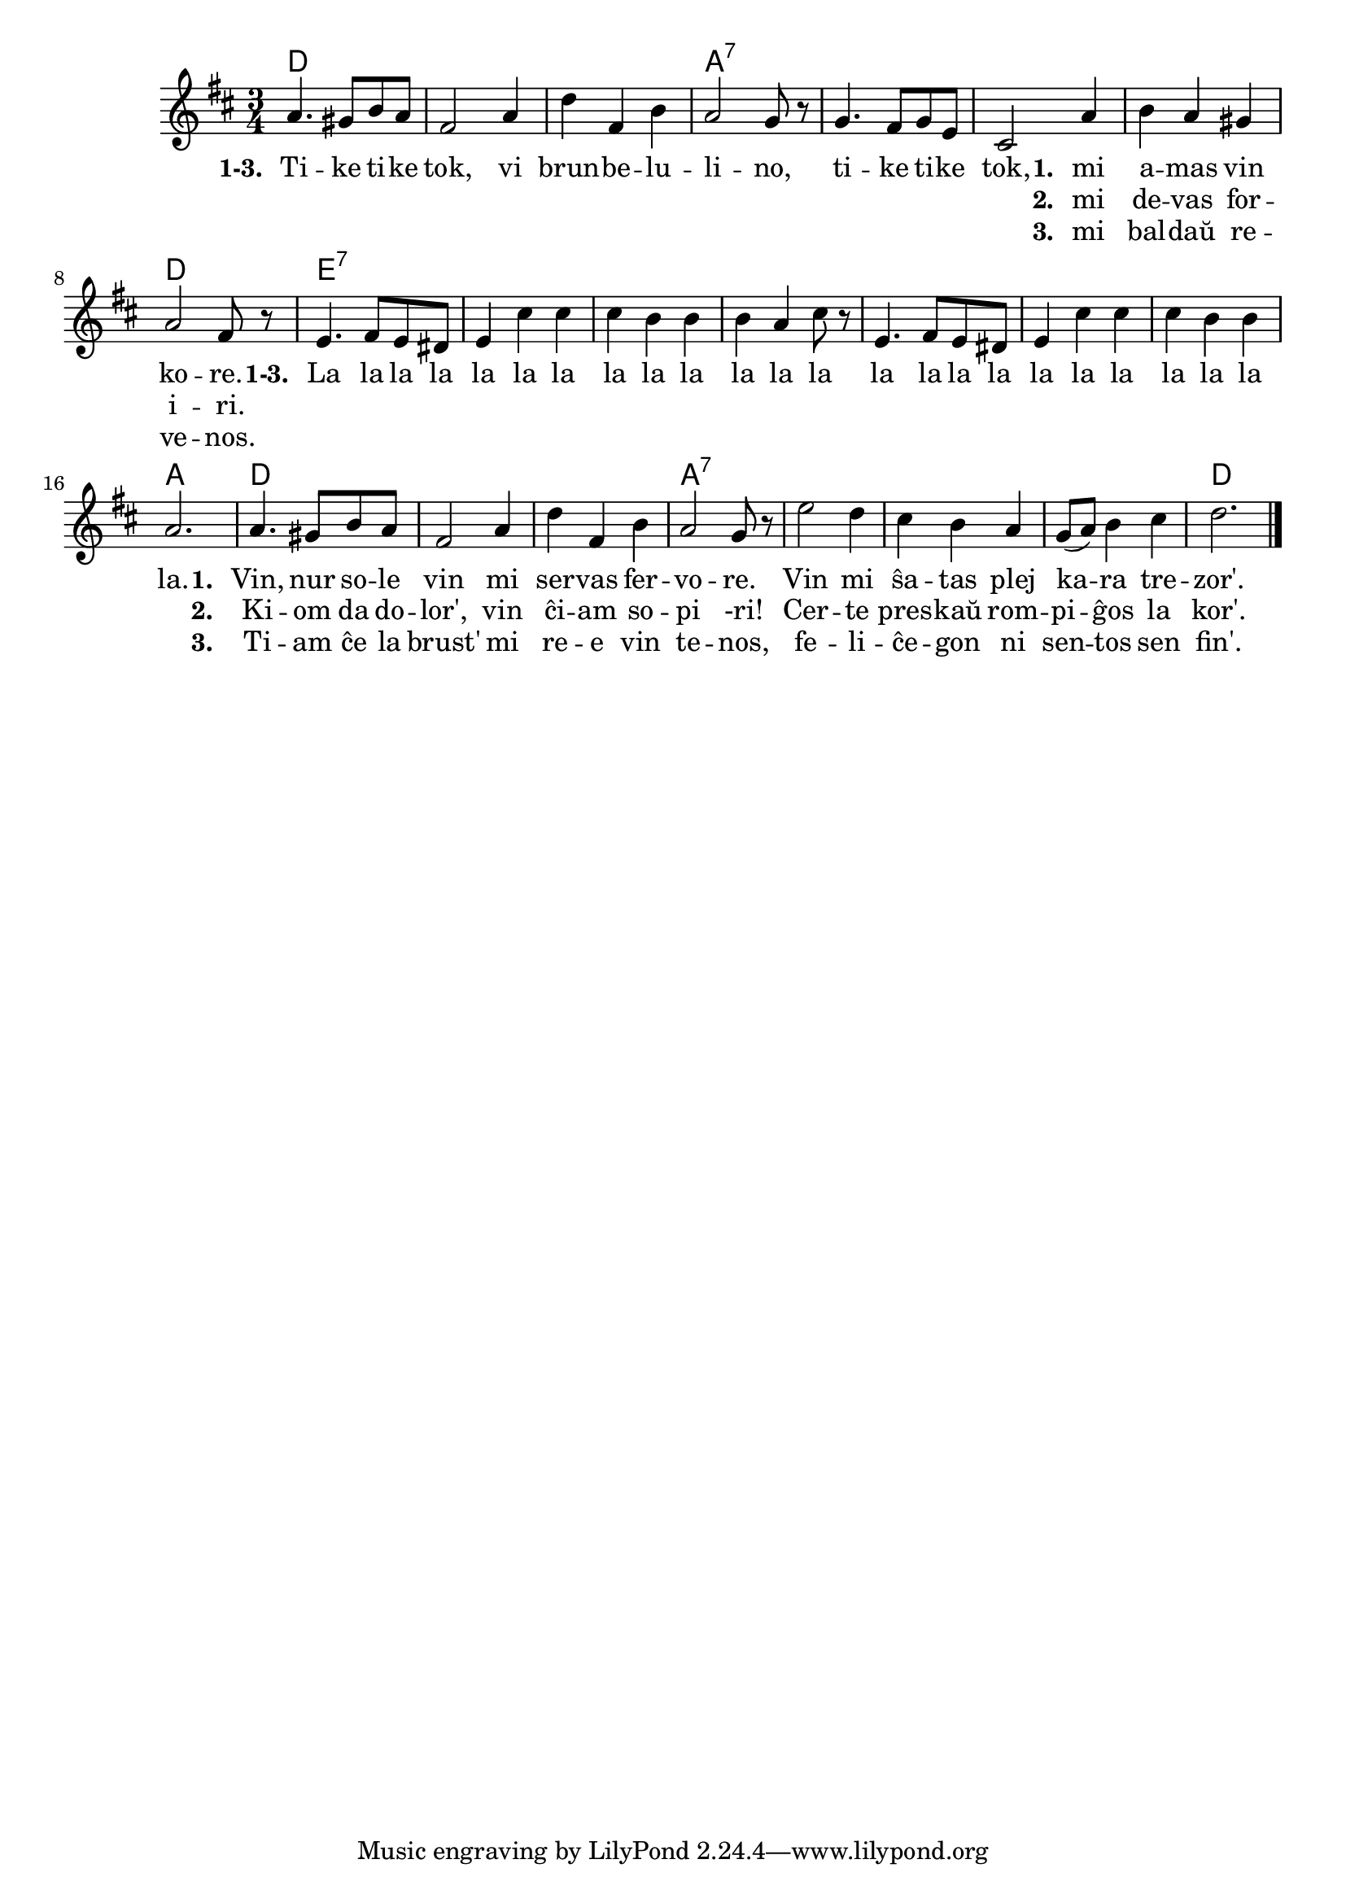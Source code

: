 

\score {
	\header {
	  title = "Tike tike tok"
	  subtitle = "itala kanto, trad. Paul Bennemann"
	}
	
	\transpose c c' { <<
	  \chords {
	     \set chordChanges = ##t 
	     d2. d d a:7 a:7 a:7 a:7 d e:7 e:7 e:7 e:7
	     e:7 e:7 e:7 a d d d a:7 
	     a:7 a:7 a:7 d
                                                } % chords

	  
	\relative {
	    \time 3/4
	    \key d \major
	    %\autoBeamOff
	    a4. gis8 b a fis2 a4 d fis, b a2 g8 r
	    g4. fis8 g e cis2 a'4 b a gis a2 fis8 r
	    % rekantaĵo
            e4. fis8 e dis e4 cis' cis cis b b b a cis8 r
	    e,4. fis8 e dis e4 cis' cis cis b b a2.
	    % strofo daurigo
	    a4. gis8 b a fis2 a4 d fis, b a2 g8 r
	    e'2 d4 cis b a g8( a) b4 cis d2.
	\bar "|." 
	%\autoBeamOn
	} % relative
	\addlyrics {
	   \set stanza = #"1-3. "
           Ti -- ke ti -- ke tok, vi brun -- be -- lu -- li -- no,
	   ti -- ke ti -- ke tok,
	  << {
	       \set stanza = #"1. "
	       mi a -- mas vin ko -- re.
	     }
	     \new Lyrics {
	       \set stanza = #"2. "
	       mi de -- vas for -- i -- ri.
	     }
	     \new Lyrics {
	       \set stanza = #"3. "
	       mi bal -- daŭ re -- ve -- nos.
	     }
	     >>
				% rekantaĵo
	       \set stanza = #"1-3. "
	       La la la la la la la la la la la la
	       la la la la la la la la la la la la.
				% strofo daurigo
	  << {
	       \set stanza = #"1. "
	       Vin, nur so -- le vin mi ser -- vas fer -- vo -- re.
	       Vin mi ŝa -- tas plej ka -- ra tre -- zor'.
	     }
	     \new Lyrics {
	       \set stanza = #"2. "
	       Ki -- om da do -- lor', vin ĉi -- am so -- pi -ri!
	       Cer -- te pres -- kaŭ rom -- pi -- ĝos la kor'.
	     }
	     \new Lyrics {
	       \set stanza = #"3. "
	       Ti -- am ĉe la brust' mi re -- e vin te -- nos,
	       fe -- li -- ĉe -- gon ni sen -- tos sen fin'.
	     }
	   >>
	  } %addlyrics

	
>>
	} % transpose
      } % score



